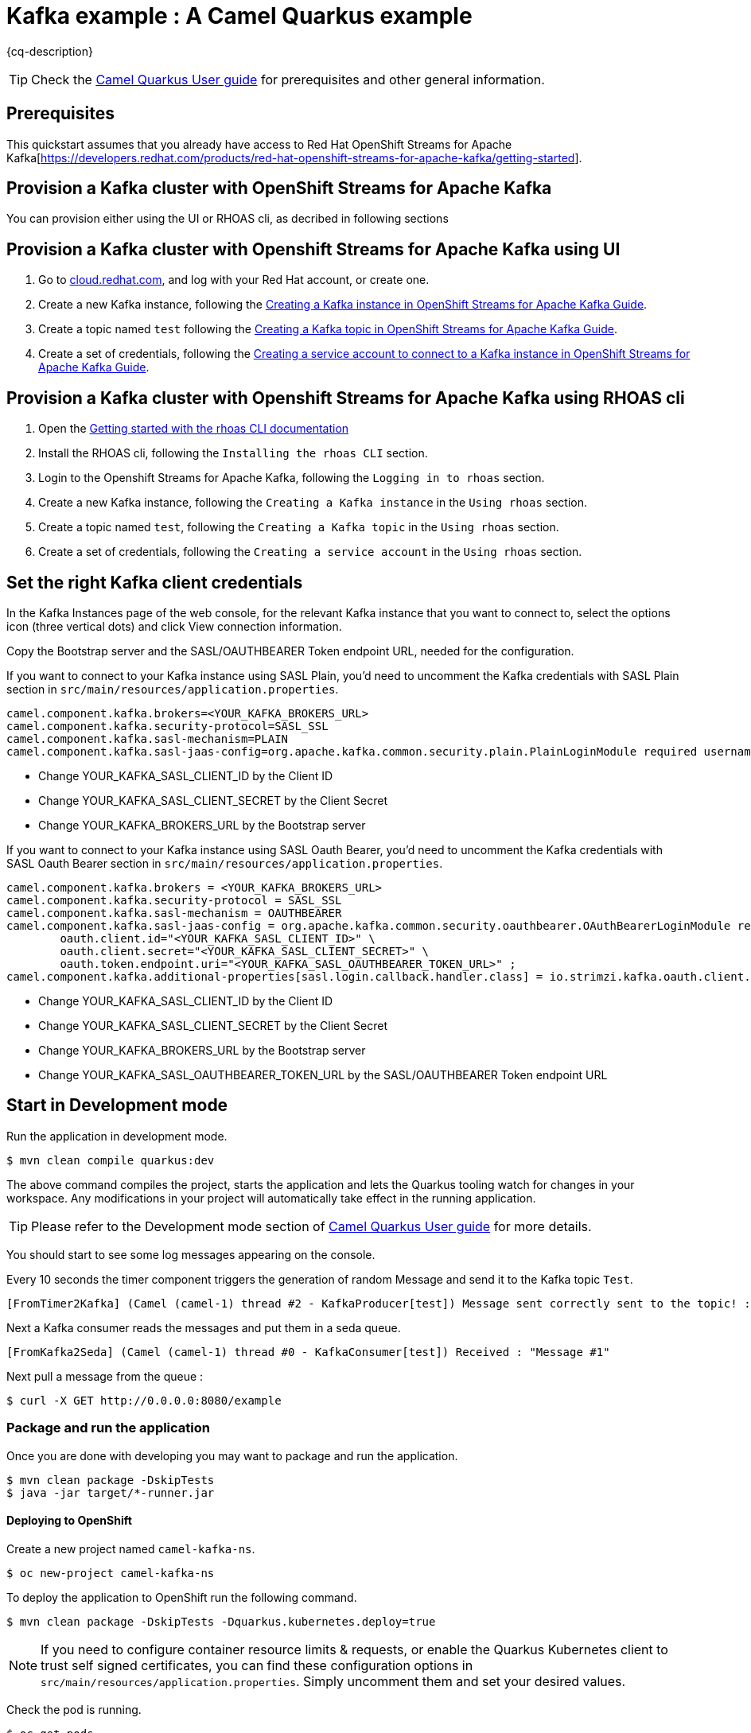 = Kafka example : A Camel Quarkus example
:cq-example-description: An example that shows how to produce and consume messages in a Kafka topic, created on a Kafka cluster with OpenShift Streams for Apache Kafka.

{cq-description}

TIP: Check the https://camel.apache.org/camel-quarkus/latest/first-steps.html[Camel Quarkus User guide] for prerequisites
and other general information.


== Prerequisites

This quickstart assumes that you already have access to Red Hat OpenShift Streams for Apache Kafka[https://developers.redhat.com/products/red-hat-openshift-streams-for-apache-kafka/getting-started].

== Provision a Kafka cluster with OpenShift Streams for Apache Kafka
You can provision either using the UI or RHOAS cli, as decribed in following sections

== Provision a Kafka cluster with Openshift Streams for Apache Kafka using UI
1. Go to https://cloud.redhat.com/application-services[cloud.redhat.com], and log with your Red Hat account, or create one.
2. Create a new Kafka instance, following the https://access.redhat.com/documentation/en-us/red_hat_openshift_streams_for_apache_kafka/1/guide/f351c4bd-9840-42ef-bcf2-b0c9be4ee30a#_b4f95791-b992-429d-9e8e-cceb63ae829f[Creating a Kafka instance in OpenShift Streams for Apache Kafka Guide].
3. Create a topic named `test` following the https://access.redhat.com/documentation/en-us/red_hat_openshift_streams_for_apache_kafka/1/guide/f351c4bd-9840-42ef-bcf2-b0c9be4ee30a#_e7458089-1dfe-4d51-bfd0-990014e7226c[Creating a Kafka topic in OpenShift Streams for Apache Kafka Guide].
4. Create a set of credentials, following the https://access.redhat.com/documentation/en-us/red_hat_openshift_streams_for_apache_kafka/1/guide/f351c4bd-9840-42ef-bcf2-b0c9be4ee30a#_7cb5e3f0-4b76-408d-b245-ff6959d3dbf7[Creating a service account to connect to a Kafka instance in OpenShift Streams for Apache Kafka Guide].

== Provision a Kafka cluster with Openshift Streams for Apache Kafka using RHOAS cli
1. Open the https://access.redhat.com/documentation/en-us/red_hat_openshift_streams_for_apache_kafka/1/guide/f520e427-cad2-40ce-823d-96234ccbc047[Getting started with the rhoas CLI documentation]
2. Install the RHOAS cli, following the `Installing the rhoas CLI` section.
3. Login to the Openshift Streams for Apache Kafka, following the `Logging in to rhoas` section.
4. Create a new Kafka instance, following the `Creating a Kafka instance` in the `Using rhoas` section.
5. Create a topic named `test`, following the `Creating a Kafka topic` in the `Using rhoas` section.
6. Create a set of credentials, following the `Creating a service account` in the `Using rhoas` section.

== Set the right Kafka client credentials
In the Kafka Instances page of the web console, for the relevant Kafka instance that you want to connect to, select the options icon (three vertical dots) and click View connection information.

Copy the Bootstrap server and  the SASL/OAUTHBEARER Token endpoint URL, needed for the configuration.

If you want to connect to your Kafka instance using SASL Plain, you'd need to uncomment the Kafka credentials with SASL Plain section in `src/main/resources/application.properties`.

[source,shell]
----
camel.component.kafka.brokers=<YOUR_KAFKA_BROKERS_URL>
camel.component.kafka.security-protocol=SASL_SSL
camel.component.kafka.sasl-mechanism=PLAIN
camel.component.kafka.sasl-jaas-config=org.apache.kafka.common.security.plain.PlainLoginModule required username="<YOUR_KAFKA_SASL_CLIENT_ID>" password="<YOUR_KAFKA_SASL_CLIENT_SECRET>";
----
- Change YOUR_KAFKA_SASL_CLIENT_ID by the Client ID
- Change YOUR_KAFKA_SASL_CLIENT_SECRET by the Client Secret
- Change YOUR_KAFKA_BROKERS_URL by the Bootstrap server


If you want to connect to your Kafka instance using SASL Oauth Bearer, you'd need to uncomment the Kafka credentials with SASL Oauth Bearer section in `src/main/resources/application.properties`.

[source,shell]
----
camel.component.kafka.brokers = <YOUR_KAFKA_BROKERS_URL>
camel.component.kafka.security-protocol = SASL_SSL
camel.component.kafka.sasl-mechanism = OAUTHBEARER
camel.component.kafka.sasl-jaas-config = org.apache.kafka.common.security.oauthbearer.OAuthBearerLoginModule required \
        oauth.client.id="<YOUR_KAFKA_SASL_CLIENT_ID>" \
        oauth.client.secret="<YOUR_KAFKA_SASL_CLIENT_SECRET>" \
        oauth.token.endpoint.uri="<YOUR_KAFKA_SASL_OAUTHBEARER_TOKEN_URL>" ;
camel.component.kafka.additional-properties[sasl.login.callback.handler.class] = io.strimzi.kafka.oauth.client.JaasClientOauthLoginCallbackHandler
----
- Change YOUR_KAFKA_SASL_CLIENT_ID by the Client ID
- Change YOUR_KAFKA_SASL_CLIENT_SECRET by the Client Secret
- Change YOUR_KAFKA_BROKERS_URL by the Bootstrap server
- Change YOUR_KAFKA_SASL_OAUTHBEARER_TOKEN_URL by the SASL/OAUTHBEARER Token endpoint URL

== Start in Development mode

Run the application in development mode.

[source,shell]
----
$ mvn clean compile quarkus:dev
----

The above command compiles the project, starts the application and lets the Quarkus tooling watch for changes in your
workspace. Any modifications in your project will automatically take effect in the running application.


TIP: Please refer to the Development mode section of
https://camel.apache.org/camel-quarkus/latest/first-steps.html#_development_mode[Camel Quarkus User guide] for more details.

You should start to see some log messages appearing on the console.

Every 10 seconds the timer component triggers the generation of random Message and send it to the Kafka topic `Test`.

[source,shell]
----
[FromTimer2Kafka] (Camel (camel-1) thread #2 - KafkaProducer[test]) Message sent correctly sent to the topic! : "Message #1"
----

Next a Kafka consumer reads the messages and put them in a seda queue.

[source,shell]
----
[FromKafka2Seda] (Camel (camel-1) thread #0 - KafkaConsumer[test]) Received : "Message #1"
----

Next pull a message from the queue :
[source,shell]
----
$ curl -X GET http://0.0.0.0:8080/example
----


=== Package and run the application

Once you are done with developing you may want to package and run the application.

[source,shell]
----
$ mvn clean package -DskipTests
$ java -jar target/*-runner.jar
----

==== Deploying to OpenShift
Create a new project named `camel-kafka-ns`.

[source,shell]
----
$ oc new-project camel-kafka-ns
----

To deploy the application to OpenShift run the following command.

[source,shell]
----
$ mvn clean package -DskipTests -Dquarkus.kubernetes.deploy=true
----

[NOTE]
====
If you need to configure container resource limits & requests, or enable the Quarkus Kubernetes client to trust self signed certificates, you can find these configuration options in `src/main/resources/application.properties`. Simply uncomment them and set your desired values.
====

Check the pod is running.

[source,shell]
----
$ oc get pods
NAME                                           READY   STATUS    RESTARTS   AGE
camel-quarkus-examples-kafka-dbc56974b-ph29m   1/1     Running   0          2m34s
----

Tail the application logs.

[source,shell]
----
$ oc logs -f camel-quarkus-examples-kafka-dbc56974b-ph29m
----

Get the service route.
[source,shell]
----
$ oc get route camel-quarkus-examples-kafka
----

Next use the route, to pull a message from the queue :
[source,shell]
----
$ curl -X GET <YOUR_ROUTE>/example
----

To clean up do.

[source,shell]
----
$ oc delete all -l app.kubernetes.io/name=camel-quarkus-examples-kafka
$ oc delete project camel-kafka-ns
----

For more information about deploying Quarkus applications to OpenShift, refer to the https://access.redhat.com/documentation/en-us/red_hat_build_of_quarkus/1.11/html/deploying_your_quarkus_applications_to_openshift/ref-openshift-build-strategies-and-quarkus_quarkus-openshift[documentation].




